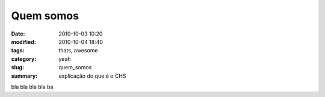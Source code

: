 Quem somos
##########

:date: 2010-10-03 10:20
:modified: 2010-10-04 18:40
:tags: thats, awesome
:category: yeah
:slug: quem_somos
:summary: explicação do que é o CHS

bla bla bla bla ba
